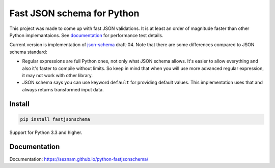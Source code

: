 ===========================
Fast JSON schema for Python
===========================

|PyPI| |Pythons|

.. |PyPI| image:: https://img.shields.io/pypi/v/fastjsonschema.svg
   :alt: PyPI version
   :target: https://pypi.python.org/pypi/fastjsonschema

.. |Pythons| image:: https://img.shields.io/pypi/pyversions/fastjsonschema.svg
   :alt: Supported Python versions
   :target: https://pypi.python.org/pypi/fastjsonschema

This project was made to come up with fast JSON validations. It is at
least an order of magnitude faster than other Python implemantaions.
See `documentation <https://seznam.github.io/python-fastjsonschema/>`_ for
performance test details.

Current version is implementation of `json-schema <http://json-schema.org/>`_ draft-04.
Note that there are some differences compared to JSON schema standard:

* Regular expressions are full Python ones, not only what JSON schema
  allows. It's easier to allow everything and also it's faster to
  compile without limits. So keep in mind that when you will use more
  advanced regular expression, it may not work with other library.
* JSON schema says you can use keyword ``default`` for providing default
  values. This implementation uses that and always returns transformed
  input data.

Install
-------

.. code-block:: bash

    pip install fastjsonschema

Support for Python 3.3 and higher.

Documentation
-------------

Documentation: `https://seznam.github.io/python-fastjsonschema/
<https://seznam.github.io/python-fastjsonschema/>`_
